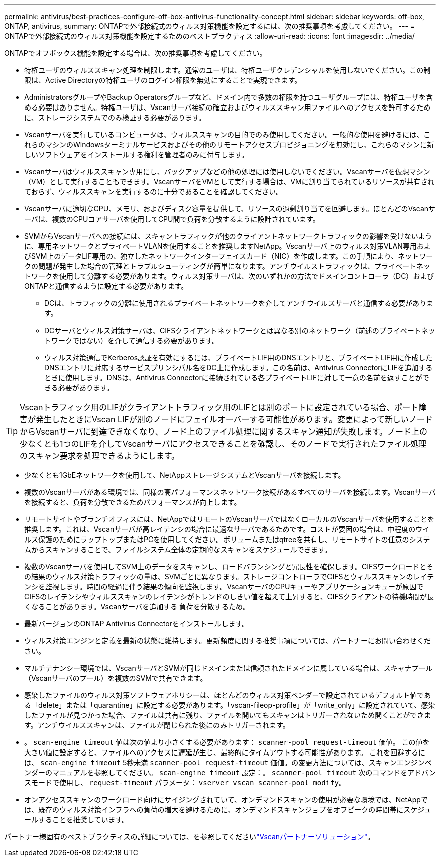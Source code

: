 ---
permalink: antivirus/best-practices-configure-off-box-antivirus-functionality-concept.html 
sidebar: sidebar 
keywords: off-box, ONTAP, antivirus, 
summary: ONTAPで外部接続式のウィルス対策機能を設定するには、次の推奨事項を考慮してください。 
---
= ONTAPで外部接続式のウィルス対策機能を設定するためのベストプラクティス
:allow-uri-read: 
:icons: font
:imagesdir: ../media/


[role="lead"]
ONTAPでオフボックス機能を設定する場合は、次の推奨事項を考慮してください。

* 特権ユーザのウィルススキャン処理を制限します。通常のユーザは、特権ユーザクレデンシャルを使用しないでください。この制限は、Active Directoryの特権ユーザのログイン権限を無効にすることで実現できます。
* AdministratorsグループやBackup Operatorsグループなど、ドメイン内で多数の権限を持つユーザグループには、特権ユーザを含める必要はありません。特権ユーザは、Vscanサーバ接続の確立およびウィルススキャン用ファイルへのアクセスを許可するために、ストレージシステムでのみ検証する必要があります。
* Vscanサーバを実行しているコンピュータは、ウィルススキャンの目的でのみ使用してください。一般的な使用を避けるには、これらのマシンのWindowsターミナルサービスおよびその他のリモートアクセスプロビジョニングを無効にし、これらのマシンに新しいソフトウェアをインストールする権利を管理者のみに付与します。
* Vscanサーバはウィルススキャン専用にし、バックアップなどの他の処理には使用しないでください。Vscanサーバを仮想マシン（VM）として実行することもできます。VscanサーバをVMとして実行する場合は、VMに割り当てられているリソースが共有されておらず、ウィルススキャンを実行するのに十分であることを確認してください。
* Vscanサーバに適切なCPU、メモリ、およびディスク容量を提供して、リソースの過剰割り当てを回避します。ほとんどのVscanサーバは、複数のCPUコアサーバを使用してCPU間で負荷を分散するように設計されています。
* SVMからVscanサーバへの接続には、スキャントラフィックが他のクライアントネットワークトラフィックの影響を受けないように、専用ネットワークとプライベートVLANを使用することを推奨しますNetApp。Vscanサーバ上のウィルス対策VLAN専用およびSVM上のデータLIF専用の、独立したネットワークインターフェイスカード（NIC）を作成します。この手順により、ネットワークの問題が発生した場合の管理とトラブルシューティングが簡単になります。アンチウイルストラフィックは、プライベートネットワークを使用して分離する必要があります。ウィルス対策サーバは、次のいずれかの方法でドメインコントローラ（DC）およびONTAPと通信するように設定する必要があります。
+
** DCは、トラフィックの分離に使用されるプライベートネットワークを介してアンチウイルスサーバと通信する必要があります。
** DCサーバとウィルス対策サーバは、CIFSクライアントネットワークとは異なる別のネットワーク（前述のプライベートネットワークではない）を介して通信する必要があります。
** ウィルス対策通信でKerberos認証を有効にするには、プライベートLIF用のDNSエントリと、プライベートLIF用に作成したDNSエントリに対応するサービスプリンシパル名をDC上に作成します。この名前は、Antivirus ConnectorにLIFを追加するときに使用します。DNSは、Antivirus Connectorに接続されている各プライベートLIFに対して一意の名前を返すことができる必要があります。





TIP: Vscanトラフィック用のLIFがクライアントトラフィック用のLIFとは別のポートに設定されている場合、ポート障害が発生したときにVscan LIFが別のノードにフェイルオーバーする可能性があります。変更によって新しいノードからVscanサーバに到達できなくなり、ノード上のファイル処理に関するスキャン通知が失敗します。ノード上の少なくとも1つのLIFを介してVscanサーバにアクセスできることを確認し、そのノードで実行されたファイル処理のスキャン要求を処理できるようにします。

* 少なくとも1GbEネットワークを使用して、NetAppストレージシステムとVscanサーバを接続します。
* 複数のVscanサーバがある環境では、同様の高パフォーマンスネットワーク接続があるすべてのサーバを接続します。Vscanサーバを接続すると、負荷を分散できるためパフォーマンスが向上します。
* リモートサイトやブランチオフィスには、NetAppではリモートのVscanサーバではなくローカルのVscanサーバを使用することを推奨します。これは、Vscanサーバが高レイテンシの場合に最適なサーバであるためです。コストが要因の場合は、中程度のウイルス保護のためにラップトップまたはPCを使用してください。ボリュームまたはqtreeを共有し、リモートサイトの任意のシステムからスキャンすることで、ファイルシステム全体の定期的なスキャンをスケジュールできます。
* 複数のVscanサーバを使用してSVM上のデータをスキャンし、ロードバランシングと冗長性を確保します。CIFSワークロードとその結果のウィルス対策トラフィックの量は、SVMごとに異なります。ストレージコントローラでCIFSとウィルススキャンのレイテンシを監視します。時間の経過に伴う結果の傾向を監視します。VscanサーバのCPUキューやアプリケーションキューが原因でCIFSのレイテンシやウィルススキャンのレイテンシがトレンドのしきい値を超えて上昇すると、CIFSクライアントの待機時間が長くなることがあります。Vscanサーバを追加する
負荷を分散するため。
* 最新バージョンのONTAP Antivirus Connectorをインストールします。
* ウィルス対策エンジンと定義を最新の状態に維持します。更新頻度に関する推奨事項については、パートナーにお問い合わせください。
* マルチテナンシー環境では、VscanサーバとSVMが同じドメインまたは信頼されたドメインに属している場合は、スキャナプール（Vscanサーバのプール）を複数のSVMで共有できます。
* 感染したファイルのウィルス対策ソフトウェアポリシーは、ほとんどのウィルス対策ベンダーで設定されているデフォルト値である「delete」または「quarantine」に設定する必要があります。「vscan-fileop-profile」が「write_only」に設定されていて、感染したファイルが見つかった場合、ファイルは共有に残り、ファイルを開いてもスキャンはトリガーされないため開くことができます。アンチウイルススキャンは、ファイルが閉じられた後にのみトリガーされます。
* 。 `scan-engine timeout` 値は次の値より小さくする必要があります： `scanner-pool request-timeout` 価値。
この値を大きい値に設定すると、ファイルへのアクセスに遅延が生じ、最終的にタイムアウトする可能性があります。
これを回避するには、 `scan-engine timeout` 5秒未満 `scanner-pool request-timeout` 価値。の変更方法については、スキャンエンジンベンダーのマニュアルを参照してください。 `scan-engine timeout` 設定：。 `scanner-pool timeout` 次のコマンドをアドバンスモードで使用し、 `request-timeout` パラメータ：
`vserver vscan scanner-pool modify`。
* オンアクセススキャンのワークロード向けにサイジングされていて、オンデマンドスキャンの使用が必要な環境では、NetAppでは、既存のウィルス対策インフラへの負荷の増大を避けるために、オンデマンドスキャンジョブをオフピークの時間帯にスケジュールすることを推奨しています。


パートナー様固有のベストプラクティスの詳細については、を参照してくださいlink:../antivirus/vscan-partner-solutions.html["Vscanパートナーソリューション"]。
